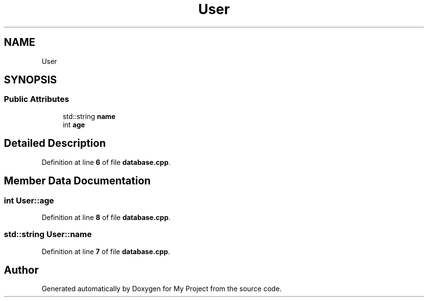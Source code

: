 .TH "User" 3 "My Project" \" -*- nroff -*-
.ad l
.nh
.SH NAME
User
.SH SYNOPSIS
.br
.PP
.SS "Public Attributes"

.in +1c
.ti -1c
.RI "std::string \fBname\fP"
.br
.ti -1c
.RI "int \fBage\fP"
.br
.in -1c
.SH "Detailed Description"
.PP 
Definition at line \fB6\fP of file \fBdatabase\&.cpp\fP\&.
.SH "Member Data Documentation"
.PP 
.SS "int User::age"

.PP
Definition at line \fB8\fP of file \fBdatabase\&.cpp\fP\&.
.SS "std::string User::name"

.PP
Definition at line \fB7\fP of file \fBdatabase\&.cpp\fP\&.

.SH "Author"
.PP 
Generated automatically by Doxygen for My Project from the source code\&.
